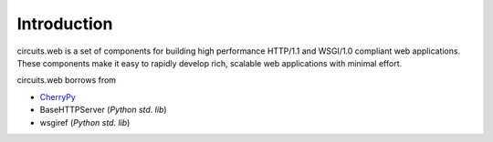 Introduction
============

circuits.web is a set of components for building high performance HTTP/1.1
and WSGI/1.0 compliant web applications. These components make it easy to
rapidly develop rich, scalable web applications with minimal effort.

circuits.web borrows from

* `CherryPy <http://www.cherrypy.org>`_
* BaseHTTPServer (*Python std. lib*)
* wsgiref (*Python std. lib*)
